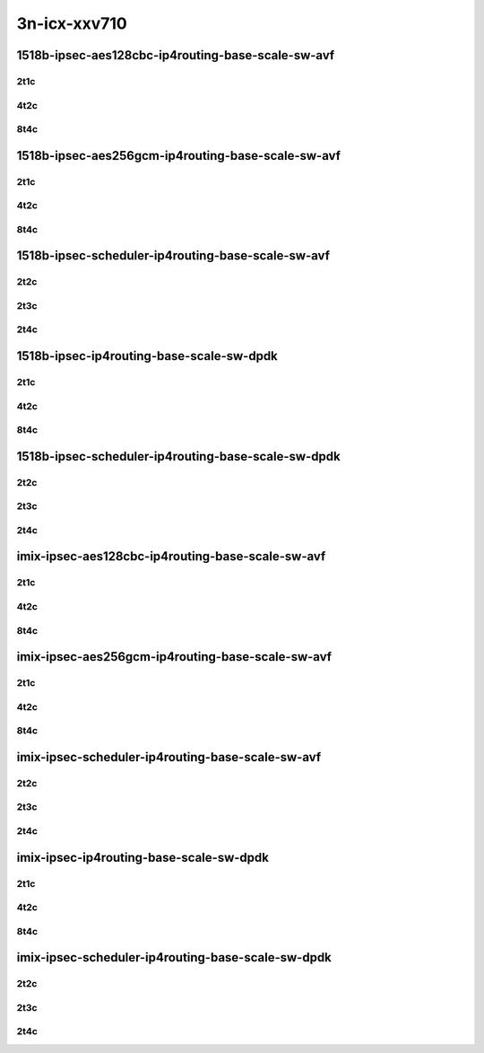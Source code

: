 3n-icx-xxv710
-------------

1518b-ipsec-aes128cbc-ip4routing-base-scale-sw-avf
``````````````````````````````````````````````````

2t1c
::::

.. raw:: html

    <a name="1518b-2t1c-base"></a>
    <a name="1518b-2t1c-scale"></a>
    <center>
    Links to builds:
    <a href="https://packagecloud.io/app/fdio/master/search?dist=ubuntu%2Fbionic" target="_blank">vpp-ref</a>,
    <a href="https://jenkins.fd.io/view/csit/job/csit-vpp-perf-mrr-daily-master-3n-icx" target="_blank">csit-ref</a>
    <iframe width="1100" height="800" frameborder="0" scrolling="no" src="../_static/vpp/3n-icx-xxv710-1518b-2t1c-ipsec-aes128cbc-ip4routing-base-scale-sw-avf.html"></iframe>
    <p><br></p>
    </center>

4t2c
::::

.. raw:: html

    <a name="1518b-4t2c-base"></a>
    <a name="1518b-4t2c-scale"></a>
    <center>
    Links to builds:
    <a href="https://packagecloud.io/app/fdio/master/search?dist=ubuntu%2Fbionic" target="_blank">vpp-ref</a>,
    <a href="https://jenkins.fd.io/view/csit/job/csit-vpp-perf-mrr-daily-master-3n-icx" target="_blank">csit-ref</a>
    <iframe width="1100" height="800" frameborder="0" scrolling="no" src="../_static/vpp/3n-icx-xxv710-1518b-4t2c-ipsec-aes128cbc-ip4routing-base-scale-sw-avf.html"></iframe>
    <p><br></p>
    </center>

8t4c
::::

.. raw:: html

    <a name="1518b-8t4c-base"></a>
    <a name="1518b-8t4c-scale"></a>
    <center>
    Links to builds:
    <a href="https://packagecloud.io/app/fdio/master/search?dist=ubuntu%2Fbionic" target="_blank">vpp-ref</a>,
    <a href="https://jenkins.fd.io/view/csit/job/csit-vpp-perf-mrr-daily-master-3n-icx" target="_blank">csit-ref</a>
    <iframe width="1100" height="800" frameborder="0" scrolling="no" src="../_static/vpp/3n-icx-xxv710-1518b-8t4c-ipsec-aes128cbc-ip4routing-base-scale-sw-avf.html"></iframe>
    <p><br></p>
    </center>

1518b-ipsec-aes256gcm-ip4routing-base-scale-sw-avf
``````````````````````````````````````````````````

2t1c
::::

.. raw:: html

    <a name="1518b-2t1c-base"></a>
    <a name="1518b-2t1c-scale"></a>
    <center>
    Links to builds:
    <a href="https://packagecloud.io/app/fdio/master/search?dist=ubuntu%2Fbionic" target="_blank">vpp-ref</a>,
    <a href="https://jenkins.fd.io/view/csit/job/csit-vpp-perf-mrr-daily-master-3n-icx" target="_blank">csit-ref</a>
    <iframe width="1100" height="800" frameborder="0" scrolling="no" src="../_static/vpp/3n-icx-xxv710-1518b-2t1c-ipsec-aes256gcm-ip4routing-base-scale-sw-avf.html"></iframe>
    <p><br></p>
    </center>

4t2c
::::

.. raw:: html

    <a name="1518b-4t2c-base"></a>
    <a name="1518b-4t2c-scale"></a>
    <center>
    Links to builds:
    <a href="https://packagecloud.io/app/fdio/master/search?dist=ubuntu%2Fbionic" target="_blank">vpp-ref</a>,
    <a href="https://jenkins.fd.io/view/csit/job/csit-vpp-perf-mrr-daily-master-3n-icx" target="_blank">csit-ref</a>
    <iframe width="1100" height="800" frameborder="0" scrolling="no" src="../_static/vpp/3n-icx-xxv710-1518b-4t2c-ipsec-aes256gcm-ip4routing-base-scale-sw-avf.html"></iframe>
    <p><br></p>
    </center>

8t4c
::::

.. raw:: html

    <a name="1518b-8t4c-base"></a>
    <a name="1518b-8t4c-scale"></a>
    <center>
    Links to builds:
    <a href="https://packagecloud.io/app/fdio/master/search?dist=ubuntu%2Fbionic" target="_blank">vpp-ref</a>,
    <a href="https://jenkins.fd.io/view/csit/job/csit-vpp-perf-mrr-daily-master-3n-icx" target="_blank">csit-ref</a>
    <iframe width="1100" height="800" frameborder="0" scrolling="no" src="../_static/vpp/3n-icx-xxv710-1518b-8t4c-ipsec-aes256gcm-ip4routing-base-scale-sw-avf.html"></iframe>
    <p><br></p>
    </center>

1518b-ipsec-scheduler-ip4routing-base-scale-sw-avf
``````````````````````````````````````````````````

2t2c
::::

.. raw:: html

    <a name="1518b-2t2c-base"></a>
    <a name="1518b-2t2c-scale"></a>
    <center>
    Links to builds:
    <a href="https://packagecloud.io/app/fdio/master/search?dist=ubuntu%2Fbionic" target="_blank">vpp-ref</a>,
    <a href="https://jenkins.fd.io/view/csit/job/csit-vpp-perf-mrr-daily-master-3n-icx" target="_blank">csit-ref</a>
    <iframe width="1100" height="800" frameborder="0" scrolling="no" src="../_static/vpp/3n-icx-xxv710-1518b-2t2c-ipsec-scheduler-ip4routing-base-scale-sw-avf.html"></iframe>
    <p><br></p>
    </center>

2t3c
::::

.. raw:: html

    <a name="1518b-2t3c-base"></a>
    <a name="1518b-2t3c-scale"></a>
    <center>
    Links to builds:
    <a href="https://packagecloud.io/app/fdio/master/search?dist=ubuntu%2Fbionic" target="_blank">vpp-ref</a>,
    <a href="https://jenkins.fd.io/view/csit/job/csit-vpp-perf-mrr-daily-master-3n-icx" target="_blank">csit-ref</a>
    <iframe width="1100" height="800" frameborder="0" scrolling="no" src="../_static/vpp/3n-icx-xxv710-1518b-2t3c-ipsec-scheduler-ip4routing-base-scale-sw-avf.html"></iframe>
    <p><br></p>
    </center>

2t4c
::::

.. raw:: html

    <a name="1518b-2t4c-base"></a>
    <a name="1518b-2t4c-scale"></a>
    <center>
    Links to builds:
    <a href="https://packagecloud.io/app/fdio/master/search?dist=ubuntu%2Fbionic" target="_blank">vpp-ref</a>,
    <a href="https://jenkins.fd.io/view/csit/job/csit-vpp-perf-mrr-daily-master-3n-icx" target="_blank">csit-ref</a>
    <iframe width="1100" height="800" frameborder="0" scrolling="no" src="../_static/vpp/3n-icx-xxv710-1518b-2t4c-ipsec-scheduler-ip4routing-base-scale-sw-avf.html"></iframe>
    <p><br></p>
    </center>

1518b-ipsec-ip4routing-base-scale-sw-dpdk
`````````````````````````````````````````

2t1c
::::

.. raw:: html

    <a name="1518b-2t1c-base"></a>
    <a name="1518b-2t1c-scale"></a>
    <center>
    Links to builds:
    <a href="https://packagecloud.io/app/fdio/master/search?dist=ubuntu%2Fbionic" target="_blank">vpp-ref</a>,
    <a href="https://jenkins.fd.io/view/csit/job/csit-vpp-perf-mrr-daily-master-3n-icx" target="_blank">csit-ref</a>
    <iframe width="1100" height="800" frameborder="0" scrolling="no" src="../_static/vpp/3n-icx-xxv710-1518b-2t1c-ipsec-ip4routing-base-scale-sw-dpdk.html"></iframe>
    <p><br></p>
    </center>

4t2c
::::

.. raw:: html

    <a name="1518b-4t2c-base"></a>
    <a name="1518b-4t2c-scale"></a>
    <center>
    Links to builds:
    <a href="https://packagecloud.io/app/fdio/master/search?dist=ubuntu%2Fbionic" target="_blank">vpp-ref</a>,
    <a href="https://jenkins.fd.io/view/csit/job/csit-vpp-perf-mrr-daily-master-3n-icx" target="_blank">csit-ref</a>
    <iframe width="1100" height="800" frameborder="0" scrolling="no" src="../_static/vpp/3n-icx-xxv710-1518b-4t2c-ipsec-ip4routing-base-scale-sw-dpdk.html"></iframe>
    <p><br></p>
    </center>

8t4c
::::

.. raw:: html

    <a name="1518b-8t4c-base"></a>
    <a name="1518b-8t4c-scale"></a>
    <center>
    Links to builds:
    <a href="https://packagecloud.io/app/fdio/master/search?dist=ubuntu%2Fbionic" target="_blank">vpp-ref</a>,
    <a href="https://jenkins.fd.io/view/csit/job/csit-vpp-perf-mrr-daily-master-3n-icx" target="_blank">csit-ref</a>
    <iframe width="1100" height="800" frameborder="0" scrolling="no" src="../_static/vpp/3n-icx-xxv710-1518b-8t4c-ipsec-ip4routing-base-scale-sw-dpdk.html"></iframe>
    <p><br></p>
    </center>

1518b-ipsec-scheduler-ip4routing-base-scale-sw-dpdk
```````````````````````````````````````````````````

2t2c
::::

.. raw:: html

    <a name="1518b-2t2c-base"></a>
    <a name="1518b-2t2c-scale"></a>
    <center>
    Links to builds:
    <a href="https://packagecloud.io/app/fdio/master/search?dist=ubuntu%2Fbionic" target="_blank">vpp-ref</a>,
    <a href="https://jenkins.fd.io/view/csit/job/csit-vpp-perf-mrr-daily-master-3n-icx" target="_blank">csit-ref</a>
    <iframe width="1100" height="800" frameborder="0" scrolling="no" src="../_static/vpp/3n-icx-xxv710-1518b-2t2c-ipsec-scheduler-ip4routing-base-scale-sw-dpdk.html"></iframe>
    <p><br></p>
    </center>

2t3c
::::

.. raw:: html

    <a name="1518b-2t3c-base"></a>
    <a name="1518b-2t3c-scale"></a>
    <center>
    Links to builds:
    <a href="https://packagecloud.io/app/fdio/master/search?dist=ubuntu%2Fbionic" target="_blank">vpp-ref</a>,
    <a href="https://jenkins.fd.io/view/csit/job/csit-vpp-perf-mrr-daily-master-3n-icx" target="_blank">csit-ref</a>
    <iframe width="1100" height="800" frameborder="0" scrolling="no" src="../_static/vpp/3n-icx-xxv710-1518b-2t3c-ipsec-scheduler-ip4routing-base-scale-sw-dpdk.html"></iframe>
    <p><br></p>
    </center>

2t4c
::::

.. raw:: html

    <a name="1518b-2t4c-base"></a>
    <a name="1518b-2t4c-scale"></a>
    <center>
    Links to builds:
    <a href="https://packagecloud.io/app/fdio/master/search?dist=ubuntu%2Fbionic" target="_blank">vpp-ref</a>,
    <a href="https://jenkins.fd.io/view/csit/job/csit-vpp-perf-mrr-daily-master-3n-icx" target="_blank">csit-ref</a>
    <iframe width="1100" height="800" frameborder="0" scrolling="no" src="../_static/vpp/3n-icx-xxv710-1518b-2t4c-ipsec-scheduler-ip4routing-base-scale-sw-dpdk.html"></iframe>
    <p><br></p>
    </center>




imix-ipsec-aes128cbc-ip4routing-base-scale-sw-avf
``````````````````````````````````````````````````

2t1c
::::

.. raw:: html

    <a name="imix-2t1c-base"></a>
    <a name="imix-2t1c-scale"></a>
    <center>
    Links to builds:
    <a href="https://packagecloud.io/app/fdio/master/search?dist=ubuntu%2Fbionic" target="_blank">vpp-ref</a>,
    <a href="https://jenkins.fd.io/view/csit/job/csit-vpp-perf-mrr-daily-master-3n-icx" target="_blank">csit-ref</a>
    <iframe width="1100" height="800" frameborder="0" scrolling="no" src="../_static/vpp/3n-icx-xxv710-imix-2t1c-ipsec-aes128cbc-ip4routing-base-scale-sw-avf.html"></iframe>
    <p><br></p>
    </center>

4t2c
::::

.. raw:: html

    <a name="imix-4t2c-base"></a>
    <a name="imix-4t2c-scale"></a>
    <center>
    Links to builds:
    <a href="https://packagecloud.io/app/fdio/master/search?dist=ubuntu%2Fbionic" target="_blank">vpp-ref</a>,
    <a href="https://jenkins.fd.io/view/csit/job/csit-vpp-perf-mrr-daily-master-3n-icx" target="_blank">csit-ref</a>
    <iframe width="1100" height="800" frameborder="0" scrolling="no" src="../_static/vpp/3n-icx-xxv710-imix-4t2c-ipsec-aes128cbc-ip4routing-base-scale-sw-avf.html"></iframe>
    <p><br></p>
    </center>

8t4c
::::

.. raw:: html

    <a name="imix-8t4c-base"></a>
    <a name="imix-8t4c-scale"></a>
    <center>
    Links to builds:
    <a href="https://packagecloud.io/app/fdio/master/search?dist=ubuntu%2Fbionic" target="_blank">vpp-ref</a>,
    <a href="https://jenkins.fd.io/view/csit/job/csit-vpp-perf-mrr-daily-master-3n-icx" target="_blank">csit-ref</a>
    <iframe width="1100" height="800" frameborder="0" scrolling="no" src="../_static/vpp/3n-icx-xxv710-imix-8t4c-ipsec-aes128cbc-ip4routing-base-scale-sw-avf.html"></iframe>
    <p><br></p>
    </center>

imix-ipsec-aes256gcm-ip4routing-base-scale-sw-avf
``````````````````````````````````````````````````

2t1c
::::

.. raw:: html

    <a name="imix-2t1c-base"></a>
    <a name="imix-2t1c-scale"></a>
    <center>
    Links to builds:
    <a href="https://packagecloud.io/app/fdio/master/search?dist=ubuntu%2Fbionic" target="_blank">vpp-ref</a>,
    <a href="https://jenkins.fd.io/view/csit/job/csit-vpp-perf-mrr-daily-master-3n-icx" target="_blank">csit-ref</a>
    <iframe width="1100" height="800" frameborder="0" scrolling="no" src="../_static/vpp/3n-icx-xxv710-imix-2t1c-ipsec-aes256gcm-ip4routing-base-scale-sw-avf.html"></iframe>
    <p><br></p>
    </center>

4t2c
::::

.. raw:: html

    <a name="imix-4t2c-base"></a>
    <a name="imix-4t2c-scale"></a>
    <center>
    Links to builds:
    <a href="https://packagecloud.io/app/fdio/master/search?dist=ubuntu%2Fbionic" target="_blank">vpp-ref</a>,
    <a href="https://jenkins.fd.io/view/csit/job/csit-vpp-perf-mrr-daily-master-3n-icx" target="_blank">csit-ref</a>
    <iframe width="1100" height="800" frameborder="0" scrolling="no" src="../_static/vpp/3n-icx-xxv710-imix-4t2c-ipsec-aes256gcm-ip4routing-base-scale-sw-avf.html"></iframe>
    <p><br></p>
    </center>

8t4c
::::

.. raw:: html

    <a name="imix-8t4c-base"></a>
    <a name="imix-8t4c-scale"></a>
    <center>
    Links to builds:
    <a href="https://packagecloud.io/app/fdio/master/search?dist=ubuntu%2Fbionic" target="_blank">vpp-ref</a>,
    <a href="https://jenkins.fd.io/view/csit/job/csit-vpp-perf-mrr-daily-master-3n-icx" target="_blank">csit-ref</a>
    <iframe width="1100" height="800" frameborder="0" scrolling="no" src="../_static/vpp/3n-icx-xxv710-imix-8t4c-ipsec-aes256gcm-ip4routing-base-scale-sw-avf.html"></iframe>
    <p><br></p>
    </center>

imix-ipsec-scheduler-ip4routing-base-scale-sw-avf
``````````````````````````````````````````````````

2t2c
::::

.. raw:: html

    <a name="imix-2t2c-base"></a>
    <a name="imix-2t2c-scale"></a>
    <center>
    Links to builds:
    <a href="https://packagecloud.io/app/fdio/master/search?dist=ubuntu%2Fbionic" target="_blank">vpp-ref</a>,
    <a href="https://jenkins.fd.io/view/csit/job/csit-vpp-perf-mrr-daily-master-3n-icx" target="_blank">csit-ref</a>
    <iframe width="1100" height="800" frameborder="0" scrolling="no" src="../_static/vpp/3n-icx-xxv710-imix-2t2c-ipsec-scheduler-ip4routing-base-scale-sw-avf.html"></iframe>
    <p><br></p>
    </center>

2t3c
::::

.. raw:: html

    <a name="imix-2t3c-base"></a>
    <a name="imix-2t3c-scale"></a>
    <center>
    Links to builds:
    <a href="https://packagecloud.io/app/fdio/master/search?dist=ubuntu%2Fbionic" target="_blank">vpp-ref</a>,
    <a href="https://jenkins.fd.io/view/csit/job/csit-vpp-perf-mrr-daily-master-3n-icx" target="_blank">csit-ref</a>
    <iframe width="1100" height="800" frameborder="0" scrolling="no" src="../_static/vpp/3n-icx-xxv710-imix-2t3c-ipsec-scheduler-ip4routing-base-scale-sw-avf.html"></iframe>
    <p><br></p>
    </center>

2t4c
::::

.. raw:: html

    <a name="imix-2t4c-base"></a>
    <a name="imix-2t4c-scale"></a>
    <center>
    Links to builds:
    <a href="https://packagecloud.io/app/fdio/master/search?dist=ubuntu%2Fbionic" target="_blank">vpp-ref</a>,
    <a href="https://jenkins.fd.io/view/csit/job/csit-vpp-perf-mrr-daily-master-3n-icx" target="_blank">csit-ref</a>
    <iframe width="1100" height="800" frameborder="0" scrolling="no" src="../_static/vpp/3n-icx-xxv710-imix-2t4c-ipsec-scheduler-ip4routing-base-scale-sw-avf.html"></iframe>
    <p><br></p>
    </center>

imix-ipsec-ip4routing-base-scale-sw-dpdk
`````````````````````````````````````````

2t1c
::::

.. raw:: html

    <a name="imix-2t1c-base"></a>
    <a name="imix-2t1c-scale"></a>
    <center>
    Links to builds:
    <a href="https://packagecloud.io/app/fdio/master/search?dist=ubuntu%2Fbionic" target="_blank">vpp-ref</a>,
    <a href="https://jenkins.fd.io/view/csit/job/csit-vpp-perf-mrr-daily-master-3n-icx" target="_blank">csit-ref</a>
    <iframe width="1100" height="800" frameborder="0" scrolling="no" src="../_static/vpp/3n-icx-xxv710-imix-2t1c-ipsec-ip4routing-base-scale-sw-dpdk.html"></iframe>
    <p><br></p>
    </center>

4t2c
::::

.. raw:: html

    <a name="imix-4t2c-base"></a>
    <a name="imix-4t2c-scale"></a>
    <center>
    Links to builds:
    <a href="https://packagecloud.io/app/fdio/master/search?dist=ubuntu%2Fbionic" target="_blank">vpp-ref</a>,
    <a href="https://jenkins.fd.io/view/csit/job/csit-vpp-perf-mrr-daily-master-3n-icx" target="_blank">csit-ref</a>
    <iframe width="1100" height="800" frameborder="0" scrolling="no" src="../_static/vpp/3n-icx-xxv710-imix-4t2c-ipsec-ip4routing-base-scale-sw-dpdk.html"></iframe>
    <p><br></p>
    </center>

8t4c
::::

.. raw:: html

    <a name="imix-8t4c-base"></a>
    <a name="imix-8t4c-scale"></a>
    <center>
    Links to builds:
    <a href="https://packagecloud.io/app/fdio/master/search?dist=ubuntu%2Fbionic" target="_blank">vpp-ref</a>,
    <a href="https://jenkins.fd.io/view/csit/job/csit-vpp-perf-mrr-daily-master-3n-icx" target="_blank">csit-ref</a>
    <iframe width="1100" height="800" frameborder="0" scrolling="no" src="../_static/vpp/3n-icx-xxv710-imix-8t4c-ipsec-ip4routing-base-scale-sw-dpdk.html"></iframe>
    <p><br></p>
    </center>

imix-ipsec-scheduler-ip4routing-base-scale-sw-dpdk
```````````````````````````````````````````````````

2t2c
::::

.. raw:: html

    <a name="imix-2t2c-base"></a>
    <a name="imix-2t2c-scale"></a>
    <center>
    Links to builds:
    <a href="https://packagecloud.io/app/fdio/master/search?dist=ubuntu%2Fbionic" target="_blank">vpp-ref</a>,
    <a href="https://jenkins.fd.io/view/csit/job/csit-vpp-perf-mrr-daily-master-3n-icx" target="_blank">csit-ref</a>
    <iframe width="1100" height="800" frameborder="0" scrolling="no" src="../_static/vpp/3n-icx-xxv710-imix-2t2c-ipsec-scheduler-ip4routing-base-scale-sw-dpdk.html"></iframe>
    <p><br></p>
    </center>

2t3c
::::

.. raw:: html

    <a name="imix-2t3c-base"></a>
    <a name="imix-2t3c-scale"></a>
    <center>
    Links to builds:
    <a href="https://packagecloud.io/app/fdio/master/search?dist=ubuntu%2Fbionic" target="_blank">vpp-ref</a>,
    <a href="https://jenkins.fd.io/view/csit/job/csit-vpp-perf-mrr-daily-master-3n-icx" target="_blank">csit-ref</a>
    <iframe width="1100" height="800" frameborder="0" scrolling="no" src="../_static/vpp/3n-icx-xxv710-imix-2t3c-ipsec-scheduler-ip4routing-base-scale-sw-dpdk.html"></iframe>
    <p><br></p>
    </center>

2t4c
::::

.. raw:: html

    <a name="imix-2t4c-base"></a>
    <a name="imix-2t4c-scale"></a>
    <center>
    Links to builds:
    <a href="https://packagecloud.io/app/fdio/master/search?dist=ubuntu%2Fbionic" target="_blank">vpp-ref</a>,
    <a href="https://jenkins.fd.io/view/csit/job/csit-vpp-perf-mrr-daily-master-3n-icx" target="_blank">csit-ref</a>
    <iframe width="1100" height="800" frameborder="0" scrolling="no" src="../_static/vpp/3n-icx-xxv710-imix-2t4c-ipsec-scheduler-ip4routing-base-scale-sw-dpdk.html"></iframe>
    <p><br></p>
    </center>
